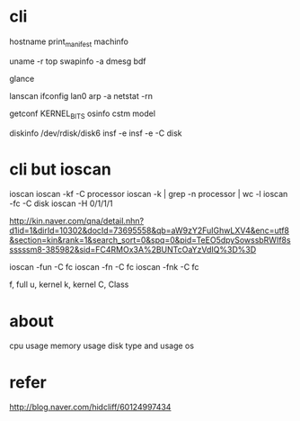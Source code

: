 * cli

hostname
print_manifest
machinfo

uname -r
top
swapinfo -a
dmesg
bdf

glance

lanscan
ifconfig lan0
arp -a
netstat -rn

getconf KERNEL_BITS
osinfo
cstm
model

diskinfo /dev/rdisk/disk6
insf -e
insf -e -C disk

* cli but ioscan

ioscan
ioscan -kf -C processor
ioscan -k | grep -n processor | wc -l
ioscan -fc -C disk
ioscan -H 0/1/1/1

http://kin.naver.com/qna/detail.nhn?d1id=1&dirId=10302&docId=73695558&qb=aW9zY2FuIGhwLXV4&enc=utf8&section=kin&rank=1&search_sort=0&spq=0&pid=TeEO5dpySowssbRWIf8ssssssm8-385982&sid=FC4RMOx3A%2BUNTcOaYzVdIQ%3D%3D

ioscan -fun -C fc
ioscan -fn -C fc
ioscan -fnk -C fc

f, full
u, kernel
k, kernel
C, Class

* about

cpu usage
memory usage
disk type and usage
os

* refer

http://blog.naver.com/hidcliff/60124997434
